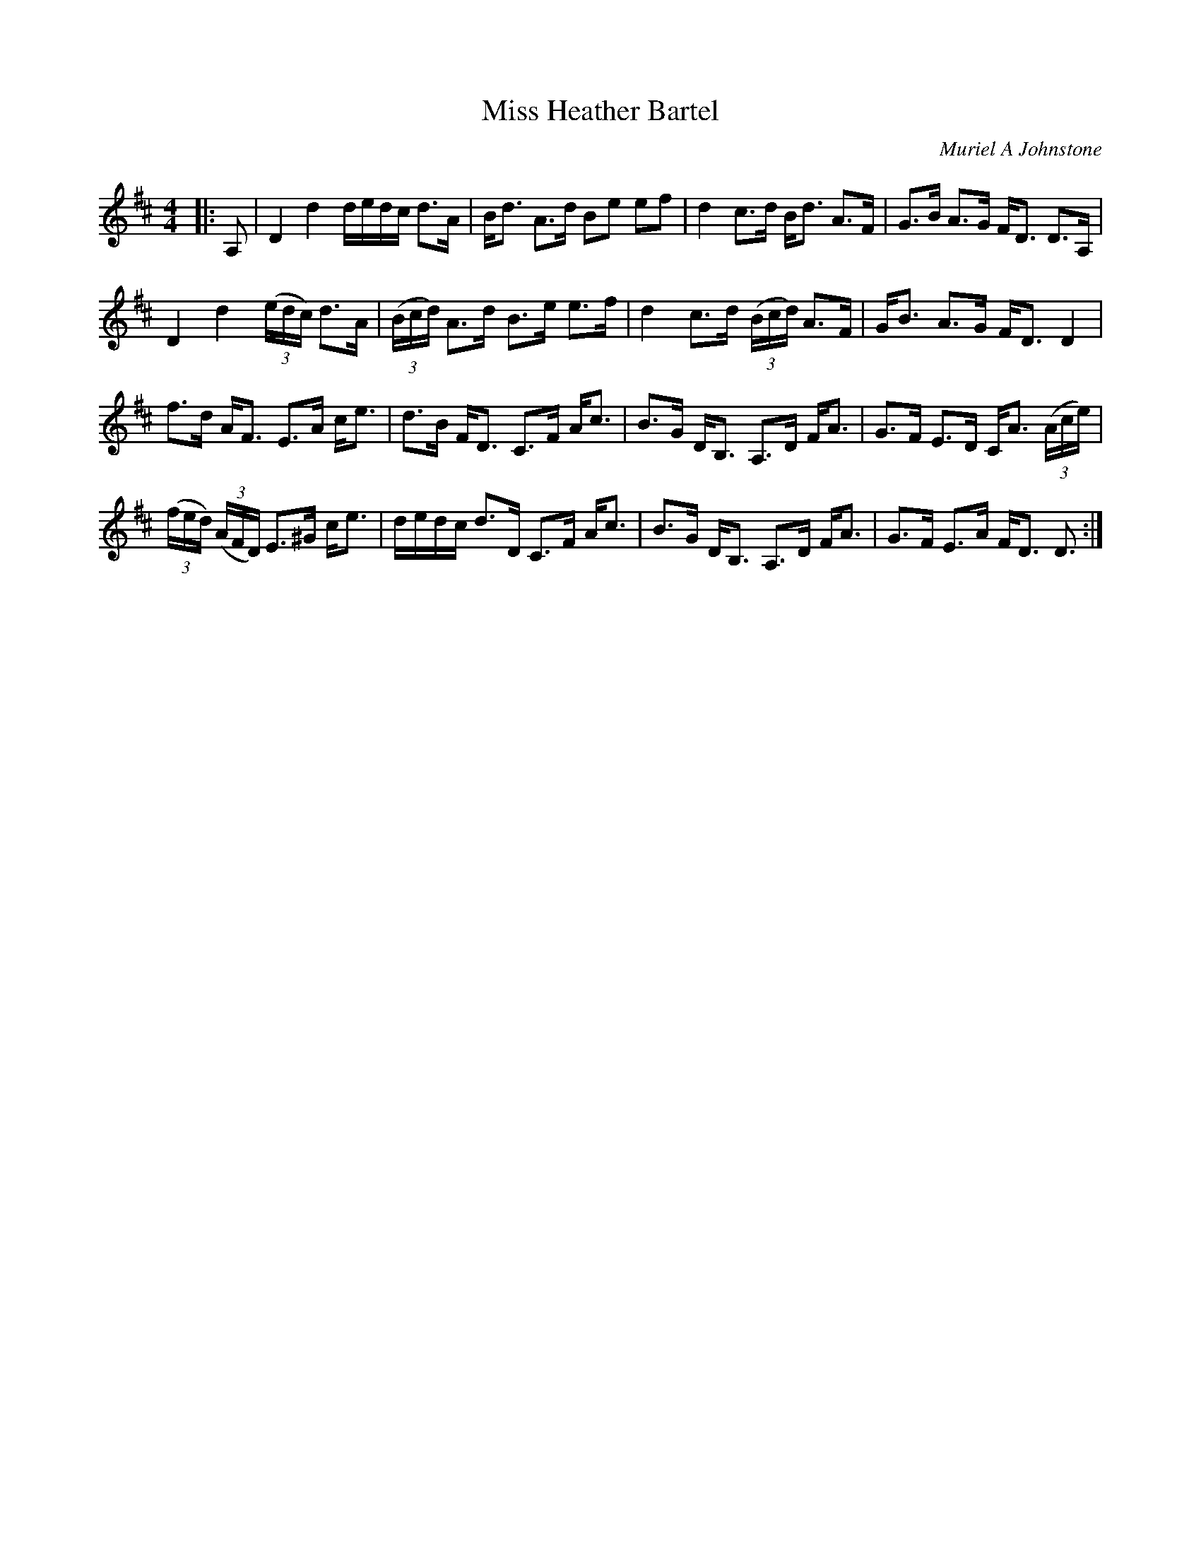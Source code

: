 X:1
T: Miss Heather Bartel
C:Muriel A Johnstone
R:Strathspey
%Q: 128
K:D
M:4/4
L:1/16
|:A,2|D4 d4 dedc d3A|Bd3 A3d B2e2 e2f2|d4 c3d Bd3 A3F|G3B A3G FD3 D3A,|
D4 d4 ((3edc) d3A|((3Bcd) A3d B3e e3f|d4 c3d ((3Bcd) A3F|GB3 A3G FD3 D4|
f3d AF3 E3A ce3|d3B FD3 C3F Ac3|B3G DB,3 A,3D FA3|G3F E3D CA3 ((3Ace)|
((3fed) ((3AFD) E3^G ce3|dedc d3D C3F Ac3|B3G DB,3 A,3D FA3|G3F E3A FD3 D3:|
